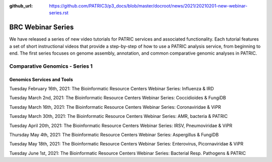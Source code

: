 :github_url: https://github.com/PATRIC3/p3_docs/blob/master/docroot/news/2021/20210201-new-webinar-series.rst

BRC Webinar Series
==================

.. feed-entry::
   :date: 2021-02-01

.. image:: ../images/genomics_tutorials_image_series1_horiz_v2.png
  :width: 520
  :alt: Alternative text


We have released a series of new video tutorials for PATRIC services and associated functionality. Each tutorial features a set of short instructional videos that provide a step-by-step of how to use a PATRIC analysis service, from beginning to end. The first series focuses on genome assembly, annotation, and common comparative genomic analyses in PATRIC.

.. cut::

Comparative Genomics - Series 1
-------------------------------

Genomics Services and Tools
^^^^^^^^^^^^^^^^^^^^^^^^^^^





Tuesday February 16th, 2021: The Bioinformatic Resource Centers Webinar Series: Influenza & IRD

Tuesday March 2nd, 2021: The Bioinformatic Resource Centers Webinar Series: Coccidioides & FungiDB

Tuesday March 16th, 2021: The Bioinformatic Resource Centers Webinar Series: Coronaviridae & ViPR

Tuesday March 30th, 2021: The Bioinformatic Resource Centers Webinar Series: AMR, bacteria & PATRIC

Tuesday April 20th, 2021: The Bioinformatic Resource Centers Webinar Series: IRSV, Pneumoviridae & ViPR

Thursday May 4th, 2021: The Bioinformatic Resource Centers Webinar Series: Aspergillus & FungiDB

Tuesday May 18th, 2021: The Bioinformatic Resource Centers Webinar Series: Enterovirus, Picornaviridae & ViPR

Tuesday June 1st, 2021: The Bioinformatic Resource Centers Webinar Series: Bacterial Resp. Pathogens & PATRIC






